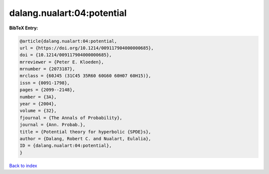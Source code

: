 dalang.nualart:04:potential
===========================

.. :cite:t:`dalang.nualart:04:potential`

.. bibliography:: ../../All.bib

**BibTeX Entry:**

.. code-block:: bibtex

   @article{dalang.nualart:04:potential,
   url = {https://doi.org/10.1214/009117904000000685},
   doi = {10.1214/009117904000000685},
   mrreviewer = {Peter E. Kloeden},
   mrnumber = {2073187},
   mrclass = {60J45 (31C45 35R60 60G60 60H07 60H15)},
   issn = {0091-1798},
   pages = {2099--2148},
   number = {3A},
   year = {2004},
   volume = {32},
   fjournal = {The Annals of Probability},
   journal = {Ann. Probab.},
   title = {Potential theory for hyperbolic {SPDE}s},
   author = {Dalang, Robert C. and Nualart, Eulalia},
   ID = {dalang.nualart:04:potential},
   }

`Back to index <../index>`_
